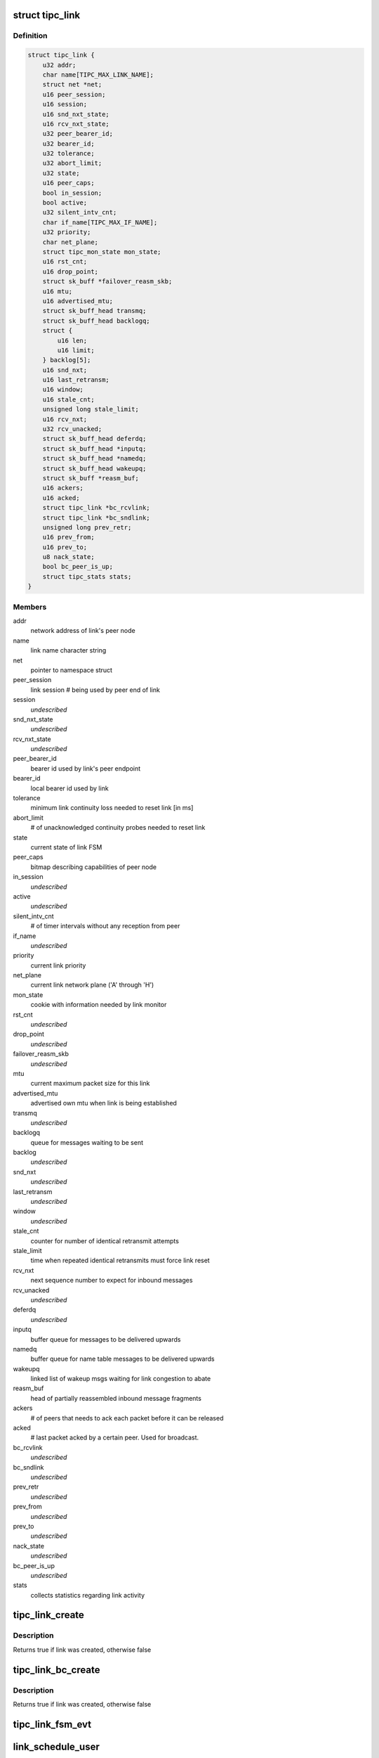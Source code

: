 .. -*- coding: utf-8; mode: rst -*-
.. src-file: net/tipc/link.c

.. _`tipc_link`:

struct tipc_link
================

.. c:type:: struct tipc_link

    TIPC link data structure

.. _`tipc_link.definition`:

Definition
----------

.. code-block:: c

    struct tipc_link {
        u32 addr;
        char name[TIPC_MAX_LINK_NAME];
        struct net *net;
        u16 peer_session;
        u16 session;
        u16 snd_nxt_state;
        u16 rcv_nxt_state;
        u32 peer_bearer_id;
        u32 bearer_id;
        u32 tolerance;
        u32 abort_limit;
        u32 state;
        u16 peer_caps;
        bool in_session;
        bool active;
        u32 silent_intv_cnt;
        char if_name[TIPC_MAX_IF_NAME];
        u32 priority;
        char net_plane;
        struct tipc_mon_state mon_state;
        u16 rst_cnt;
        u16 drop_point;
        struct sk_buff *failover_reasm_skb;
        u16 mtu;
        u16 advertised_mtu;
        struct sk_buff_head transmq;
        struct sk_buff_head backlogq;
        struct {
            u16 len;
            u16 limit;
        } backlog[5];
        u16 snd_nxt;
        u16 last_retransm;
        u16 window;
        u16 stale_cnt;
        unsigned long stale_limit;
        u16 rcv_nxt;
        u32 rcv_unacked;
        struct sk_buff_head deferdq;
        struct sk_buff_head *inputq;
        struct sk_buff_head *namedq;
        struct sk_buff_head wakeupq;
        struct sk_buff *reasm_buf;
        u16 ackers;
        u16 acked;
        struct tipc_link *bc_rcvlink;
        struct tipc_link *bc_sndlink;
        unsigned long prev_retr;
        u16 prev_from;
        u16 prev_to;
        u8 nack_state;
        bool bc_peer_is_up;
        struct tipc_stats stats;
    }

.. _`tipc_link.members`:

Members
-------

addr
    network address of link's peer node

name
    link name character string

net
    pointer to namespace struct

peer_session
    link session # being used by peer end of link

session
    *undescribed*

snd_nxt_state
    *undescribed*

rcv_nxt_state
    *undescribed*

peer_bearer_id
    bearer id used by link's peer endpoint

bearer_id
    local bearer id used by link

tolerance
    minimum link continuity loss needed to reset link [in ms]

abort_limit
    # of unacknowledged continuity probes needed to reset link

state
    current state of link FSM

peer_caps
    bitmap describing capabilities of peer node

in_session
    *undescribed*

active
    *undescribed*

silent_intv_cnt
    # of timer intervals without any reception from peer

if_name
    *undescribed*

priority
    current link priority

net_plane
    current link network plane ('A' through 'H')

mon_state
    cookie with information needed by link monitor

rst_cnt
    *undescribed*

drop_point
    *undescribed*

failover_reasm_skb
    *undescribed*

mtu
    current maximum packet size for this link

advertised_mtu
    advertised own mtu when link is being established

transmq
    *undescribed*

backlogq
    queue for messages waiting to be sent

backlog
    *undescribed*

snd_nxt
    *undescribed*

last_retransm
    *undescribed*

window
    *undescribed*

stale_cnt
    counter for number of identical retransmit attempts

stale_limit
    time when repeated identical retransmits must force link reset

rcv_nxt
    next sequence number to expect for inbound messages

rcv_unacked
    *undescribed*

deferdq
    *undescribed*

inputq
    buffer queue for messages to be delivered upwards

namedq
    buffer queue for name table messages to be delivered upwards

wakeupq
    linked list of wakeup msgs waiting for link congestion to abate

reasm_buf
    head of partially reassembled inbound message fragments

ackers
    # of peers that needs to ack each packet before it can be released

acked
    # last packet acked by a certain peer. Used for broadcast.

bc_rcvlink
    *undescribed*

bc_sndlink
    *undescribed*

prev_retr
    *undescribed*

prev_from
    *undescribed*

prev_to
    *undescribed*

nack_state
    *undescribed*

bc_peer_is_up
    *undescribed*

stats
    collects statistics regarding link activity

.. _`tipc_link_create`:

tipc_link_create
================

.. c:function:: bool tipc_link_create(struct net *net, char *if_name, int bearer_id, int tolerance, char net_plane, u32 mtu, int priority, int window, u32 session, u32 self, u32 peer, u8 *peer_id, u16 peer_caps, struct tipc_link *bc_sndlink, struct tipc_link *bc_rcvlink, struct sk_buff_head *inputq, struct sk_buff_head *namedq, struct tipc_link **link)

    create a new link

    :param net:
        *undescribed*
    :type net: struct net \*

    :param if_name:
        associated interface name
    :type if_name: char \*

    :param bearer_id:
        id (index) of associated bearer
    :type bearer_id: int

    :param tolerance:
        link tolerance to be used by link
    :type tolerance: int

    :param net_plane:
        network plane (A,B,c..) this link belongs to
    :type net_plane: char

    :param mtu:
        mtu to be advertised by link
    :type mtu: u32

    :param priority:
        priority to be used by link
    :type priority: int

    :param window:
        send window to be used by link
    :type window: int

    :param session:
        session to be used by link
    :type session: u32

    :param self:
        *undescribed*
    :type self: u32

    :param peer:
        node id of peer node
    :type peer: u32

    :param peer_id:
        *undescribed*
    :type peer_id: u8 \*

    :param peer_caps:
        bitmap describing peer node capabilities
    :type peer_caps: u16

    :param bc_sndlink:
        the namespace global link used for broadcast sending
    :type bc_sndlink: struct tipc_link \*

    :param bc_rcvlink:
        the peer specific link used for broadcast reception
    :type bc_rcvlink: struct tipc_link \*

    :param inputq:
        queue to put messages ready for delivery
    :type inputq: struct sk_buff_head \*

    :param namedq:
        queue to put binding table update messages ready for delivery
    :type namedq: struct sk_buff_head \*

    :param link:
        return value, pointer to put the created link
    :type link: struct tipc_link \*\*

.. _`tipc_link_create.description`:

Description
-----------

Returns true if link was created, otherwise false

.. _`tipc_link_bc_create`:

tipc_link_bc_create
===================

.. c:function:: bool tipc_link_bc_create(struct net *net, u32 ownnode, u32 peer, int mtu, int window, u16 peer_caps, struct sk_buff_head *inputq, struct sk_buff_head *namedq, struct tipc_link *bc_sndlink, struct tipc_link **link)

    create new link to be used for broadcast

    :param net:
        *undescribed*
    :type net: struct net \*

    :param ownnode:
        *undescribed*
    :type ownnode: u32

    :param peer:
        *undescribed*
    :type peer: u32

    :param mtu:
        mtu to be used initially if no peers
    :type mtu: int

    :param window:
        send window to be used
    :type window: int

    :param peer_caps:
        *undescribed*
    :type peer_caps: u16

    :param inputq:
        queue to put messages ready for delivery
    :type inputq: struct sk_buff_head \*

    :param namedq:
        queue to put binding table update messages ready for delivery
    :type namedq: struct sk_buff_head \*

    :param bc_sndlink:
        *undescribed*
    :type bc_sndlink: struct tipc_link \*

    :param link:
        return value, pointer to put the created link
    :type link: struct tipc_link \*\*

.. _`tipc_link_bc_create.description`:

Description
-----------

Returns true if link was created, otherwise false

.. _`tipc_link_fsm_evt`:

tipc_link_fsm_evt
=================

.. c:function:: int tipc_link_fsm_evt(struct tipc_link *l, int evt)

    link finite state machine

    :param l:
        pointer to link
    :type l: struct tipc_link \*

    :param evt:
        state machine event to be processed
    :type evt: int

.. _`link_schedule_user`:

link_schedule_user
==================

.. c:function:: int link_schedule_user(struct tipc_link *l, struct tipc_msg *hdr)

    schedule a message sender for wakeup after congestion

    :param l:
        congested link
    :type l: struct tipc_link \*

    :param hdr:
        header of message that is being sent
        Create pseudo msg to send back to user when congestion abates
    :type hdr: struct tipc_msg \*

.. _`link_prepare_wakeup`:

link_prepare_wakeup
===================

.. c:function:: void link_prepare_wakeup(struct tipc_link *l)

    prepare users for wakeup after congestion

    :param l:
        congested link
        Wake up a number of waiting users, as permitted by available space
        in the send queue
    :type l: struct tipc_link \*

.. _`tipc_link_xmit`:

tipc_link_xmit
==============

.. c:function:: int tipc_link_xmit(struct tipc_link *l, struct sk_buff_head *list, struct sk_buff_head *xmitq)

    enqueue buffer list according to queue situation

    :param l:
        *undescribed*
    :type l: struct tipc_link \*

    :param list:
        chain of buffers containing message
    :type list: struct sk_buff_head \*

    :param xmitq:
        returned list of packets to be sent by caller
    :type xmitq: struct sk_buff_head \*

.. _`tipc_link_xmit.description`:

Description
-----------

Consumes the buffer chain.
Returns 0 if success, or errno: -ELINKCONG, -EMSGSIZE or -ENOBUFS
Messages at TIPC_SYSTEM_IMPORTANCE are always accepted

.. _`tipc_link_reset_stats`:

tipc_link_reset_stats
=====================

.. c:function:: void tipc_link_reset_stats(struct tipc_link *l)

    reset link statistics

    :param l:
        pointer to link
    :type l: struct tipc_link \*

.. This file was automatic generated / don't edit.

